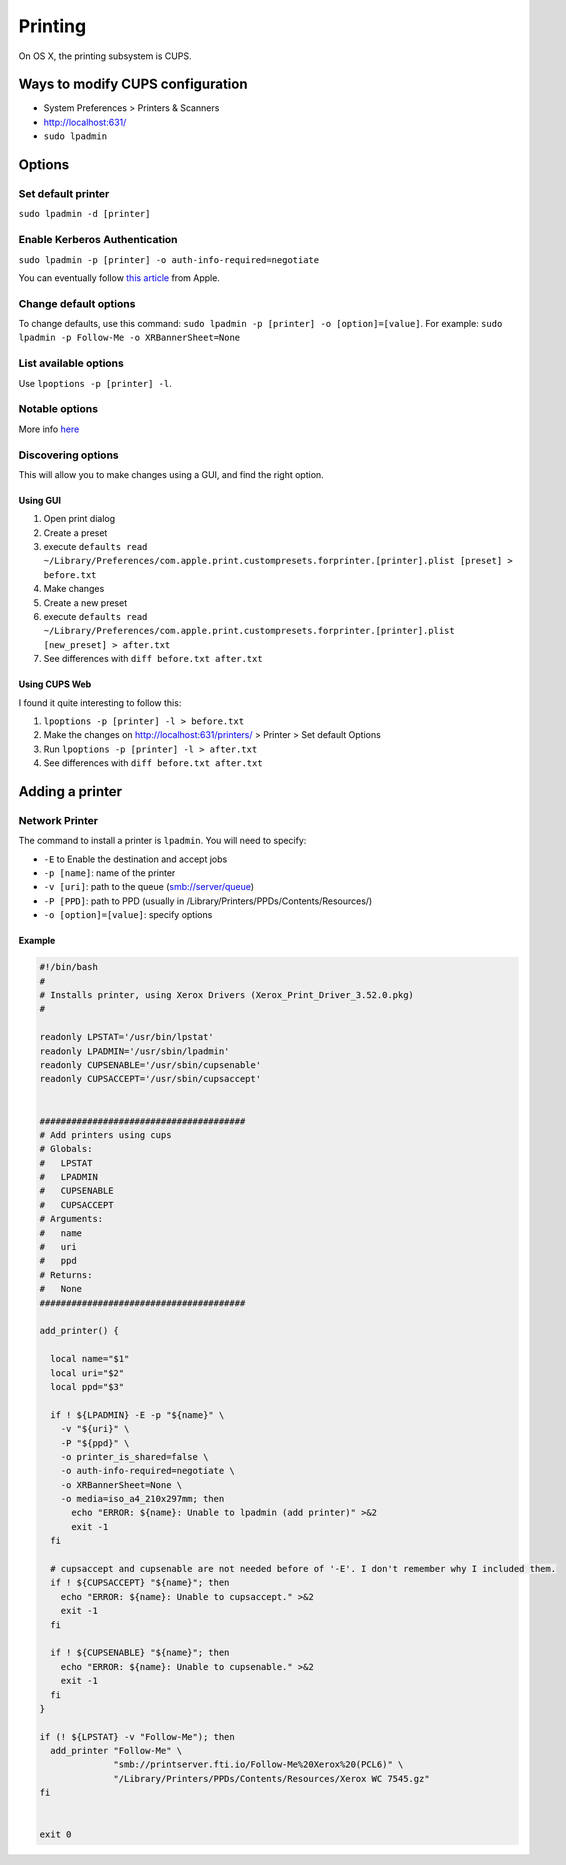 Printing
========
On OS X, the printing subsystem is CUPS. 

Ways to modify CUPS configuration
---------------------------------

- System Preferences > Printers & Scanners
- `<http://localhost:631/>`_
- ``sudo lpadmin``

Options
-------

Set default printer
^^^^^^^^^^^^^^^^^^^

``sudo lpadmin -d [printer]``

Enable Kerberos Authentication
^^^^^^^^^^^^^^^^^^^^^^^^^^^^^^

``sudo lpadmin -p [printer] -o auth-info-required=negotiate``

You can eventually follow `this article <https://support.apple.com/en-us/HT202311>`_ from Apple.

Change default options
^^^^^^^^^^^^^^^^^^^^^^

To change defaults, use this command: ``sudo lpadmin -p [printer] -o [option]=[value]``. For example: ``sudo lpadmin -p Follow-Me -o XRBannerSheet=None``

List available options 
^^^^^^^^^^^^^^^^^^^^^^

Use ``lpoptions -p [printer] -l``.

Notable options
^^^^^^^^^^^^^^^

==================      ============================    ======================================================
Option                  Values                          Description
==================      ============================    ======================================================
printer_is_shared       true/false                      share printer 
auth-info-required      "none", "username,password", "domain,username,password", or "negotiate" (Kerberos)                          set to ``negotiate`` to allow Kerberos
media                   Letter A4…                      See `here <http://www.cups.org/documentation.php/doc-2.1/options.html?VERSION=2.1>`_ for more info
XRBannerSheet           *None AtStart                   On Xerox, displays the coverpage with Job ID
==================      ============================    ======================================================

More info `here <http://www.cups.org/documentation.php/doc-2.1/options.html?VERSION=2.1>`_

Discovering options
^^^^^^^^^^^^^^^^^^^

This will allow you to make changes using a GUI, and find the right option.

Using GUI
"""""""""

1. Open print dialog
2. Create a preset
3. execute ``defaults read ~/Library/Preferences/com.apple.print.custompresets.forprinter.[printer].plist [preset] > before.txt``
4. Make changes
5. Create a new preset
6. execute ``defaults read ~/Library/Preferences/com.apple.print.custompresets.forprinter.[printer].plist [new_preset] > after.txt``
7. See differences with ``diff before.txt after.txt``

Using CUPS Web
""""""""""""""

I found it quite interesting to follow this:

1. ``lpoptions -p [printer] -l > before.txt``
2. Make the changes on `<http://localhost:631/printers/>`_ > Printer > Set default Options
3. Run ``lpoptions -p [printer] -l > after.txt``
4. See differences with ``diff before.txt after.txt``


Adding a printer
----------------

Network Printer
^^^^^^^^^^^^^^^
The command to install a printer is ``lpadmin``. You will need to specify:

- ``-E`` to Enable the destination and accept jobs
- ``-p [name]``: name of the printer
- ``-v [uri]``: path to the queue (smb://server/queue)
- ``-P [PPD]``: path to PPD (usually in /Library/Printers/PPDs/Contents/Resources/)
- ``-o [option]=[value]``: specify options


Example
""""""""

.. code-block:: bash

    #!/bin/bash
    #
    # Installs printer, using Xerox Drivers (Xerox_Print_Driver_3.52.0.pkg)
    # 
    
    readonly LPSTAT='/usr/bin/lpstat'
    readonly LPADMIN='/usr/sbin/lpadmin'
    readonly CUPSENABLE='/usr/sbin/cupsenable'
    readonly CUPSACCEPT='/usr/sbin/cupsaccept'
    
    
    #######################################
    # Add printers using cups
    # Globals:
    #   LPSTAT
    #   LPADMIN
    #   CUPSENABLE
    #   CUPSACCEPT
    # Arguments:
    #   name
    #   uri
    #   ppd
    # Returns:
    #   None
    #######################################
    
    add_printer() {
    
      local name="$1"
      local uri="$2"
      local ppd="$3"
    
      if ! ${LPADMIN} -E -p "${name}" \
        -v "${uri}" \
        -P "${ppd}" \
        -o printer_is_shared=false \
        -o auth-info-required=negotiate \
        -o XRBannerSheet=None \
        -o media=iso_a4_210x297mm; then
          echo "ERROR: ${name}: Unable to lpadmin (add printer)" >&2
          exit -1
      fi
      
      # cupsaccept and cupsenable are not needed before of '-E'. I don't remember why I included them.
      if ! ${CUPSACCEPT} "${name}"; then
        echo "ERROR: ${name}: Unable to cupsaccept." >&2
        exit -1
      fi
    
      if ! ${CUPSENABLE} "${name}"; then
        echo "ERROR: ${name}: Unable to cupsenable." >&2
        exit -1
      fi
    }
    
    if (! ${LPSTAT} -v "Follow-Me"); then
      add_printer "Follow-Me" \
                  "smb://printserver.fti.io/Follow-Me%20Xerox%20(PCL6)" \
                  "/Library/Printers/PPDs/Contents/Resources/Xerox WC 7545.gz"
    fi
    
    
    exit 0

